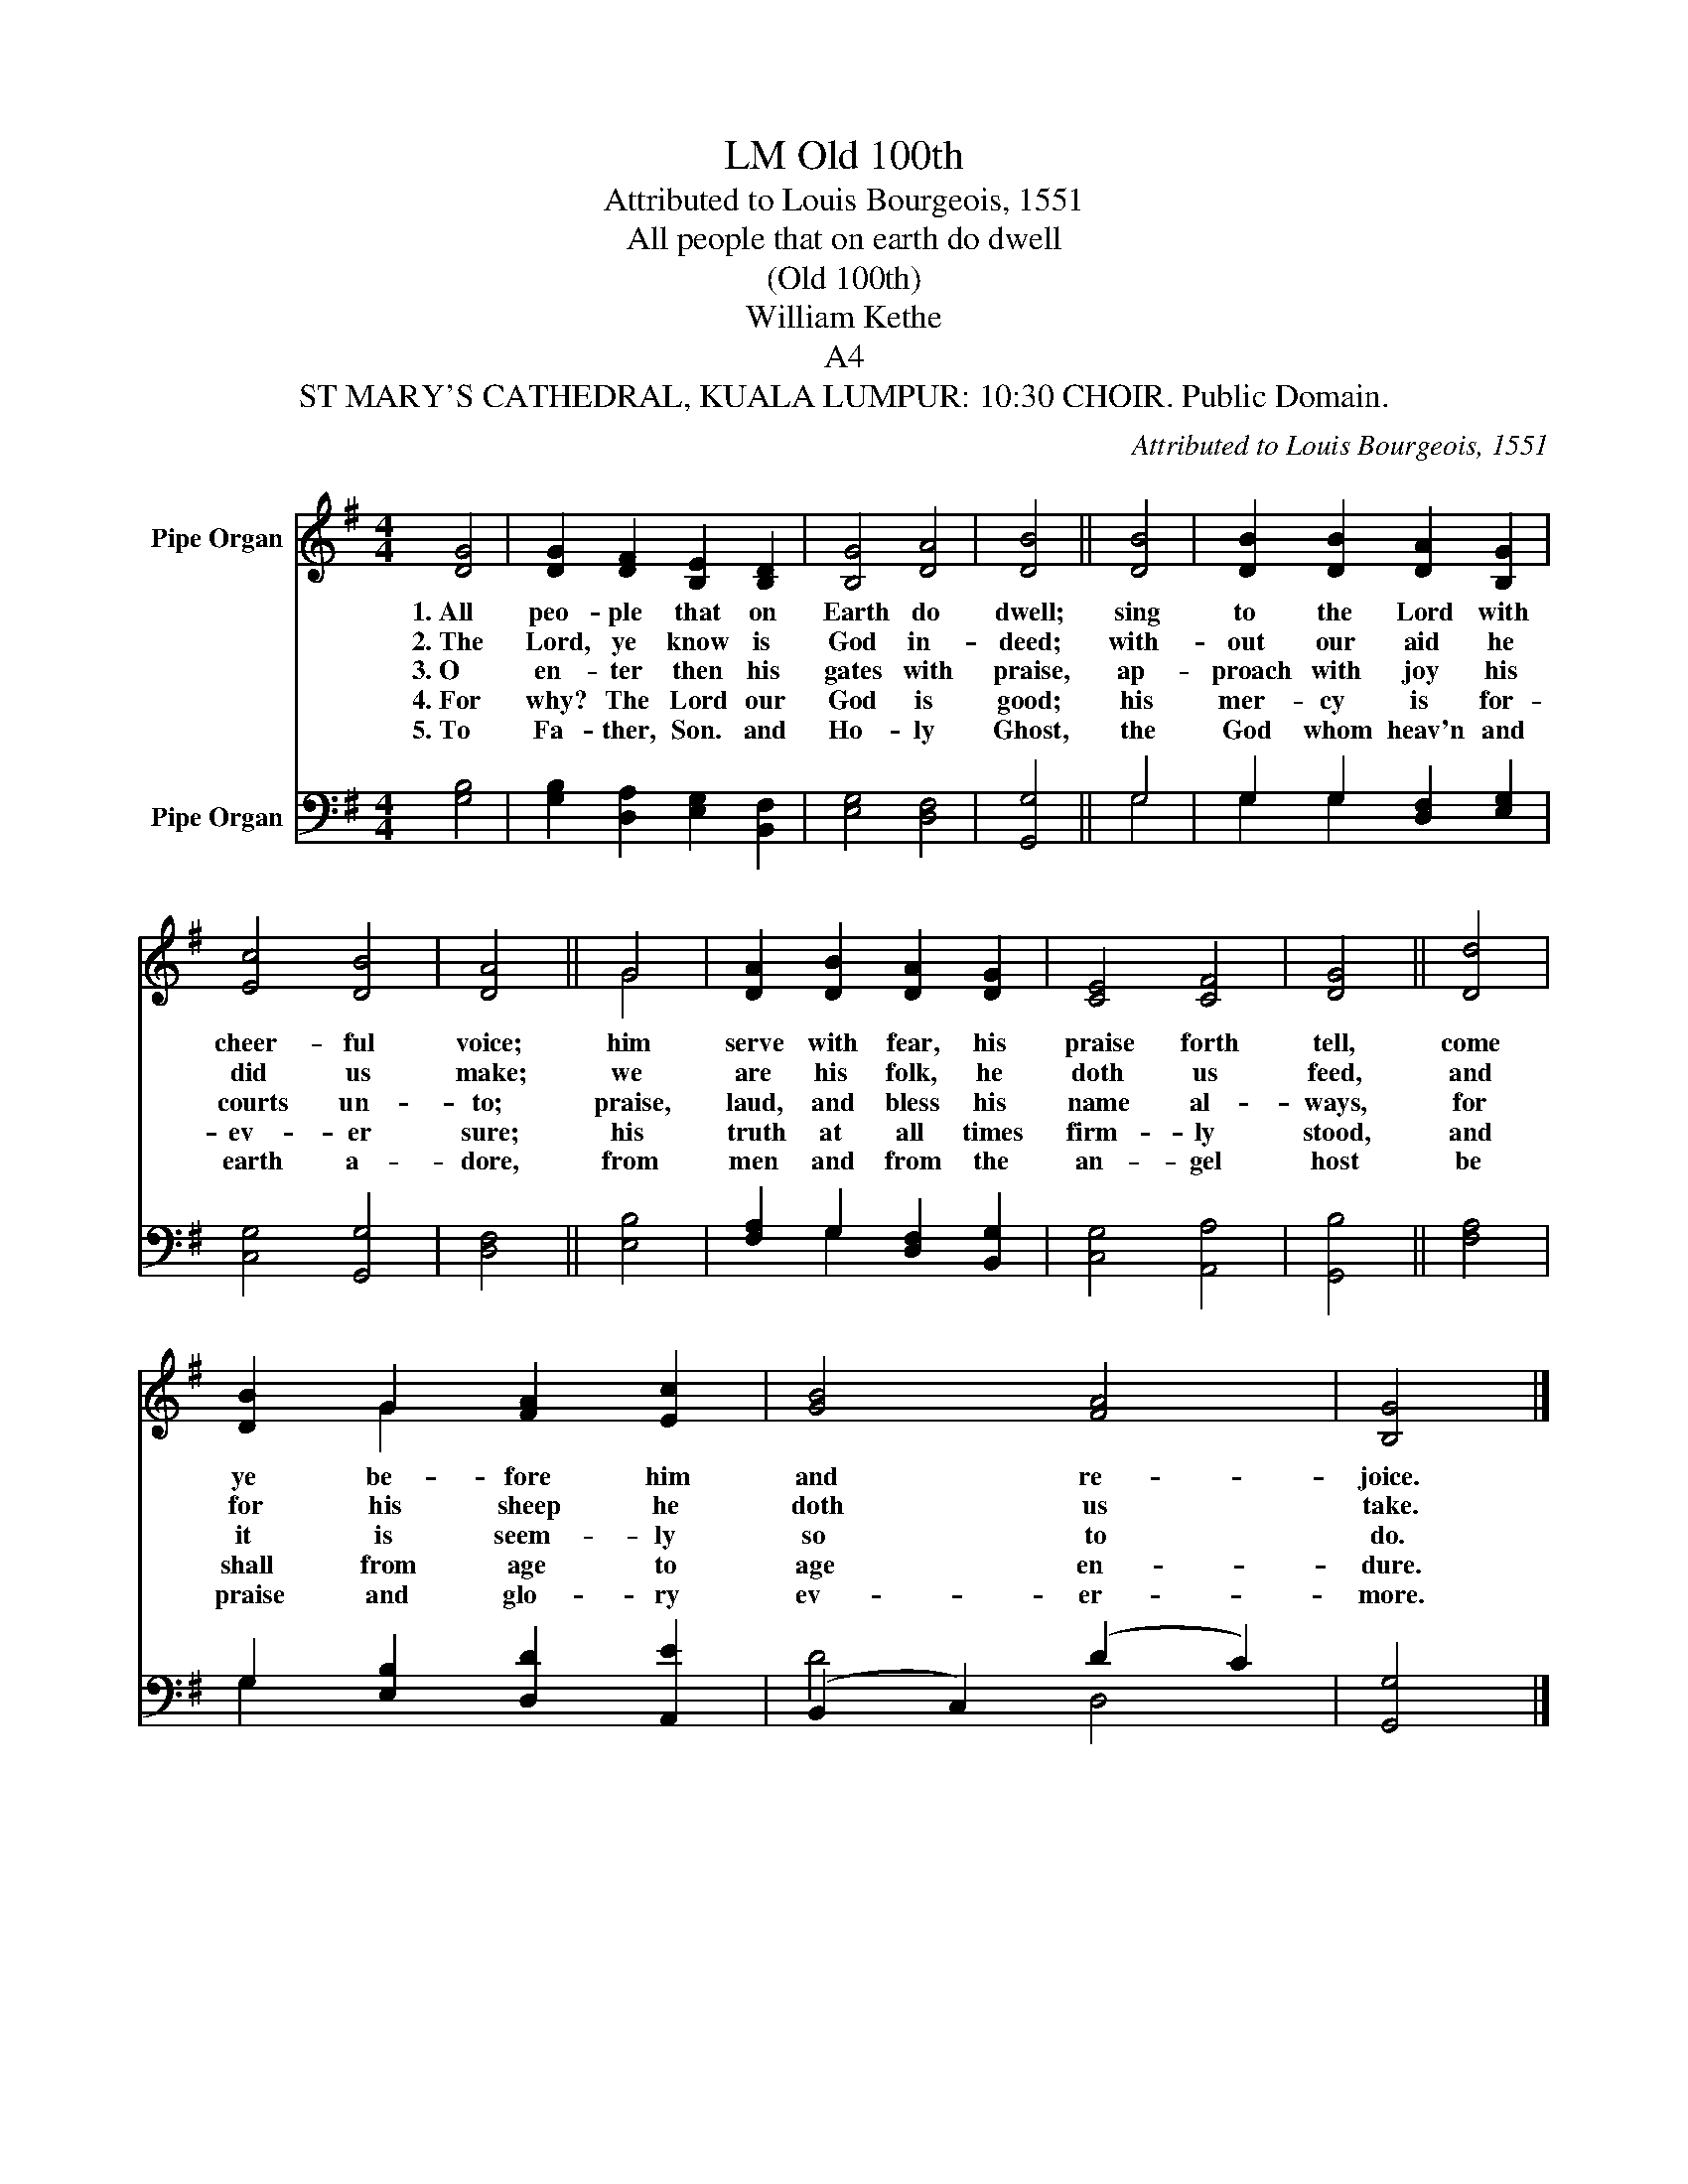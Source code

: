 X:1
T:Old 100th, LM
T:Attributed to Louis Bourgeois, 1551
T:All people that on earth do dwell
T:(Old 100th)
T:William Kethe
T:A4
T:ST MARY'S CATHEDRAL, KUALA LUMPUR: 10:30 CHOIR. Public Domain.
C:Attributed to Louis Bourgeois, 1551
Z:ST MARY'S CATHEDRAL, KUALA LUMPUR: 10:30 CHOIR. Public Domain.
%%score ( 1 2 ) ( 3 4 )
L:1/8
M:4/4
K:G
V:1 treble nm="Pipe Organ"
V:2 treble 
V:3 bass nm="Pipe Organ"
V:4 bass 
V:1
 [DG]4 | [DG]2 [DF]2 [B,E]2 [B,D]2 | [B,G]4 [DA]4 | [DB]4 || [DB]4 | [DB]2 [DB]2 [DA]2 [B,G]2 | %6
w: 1.~All|peo- ple that on|Earth do|dwell;|sing|to the Lord with|
w: 2.~The|Lord, ye know is|God in-|deed;|with-|out our aid he|
w: 3.~O|en- ter then his|gates with|praise,|ap-|proach with joy his|
w: 4.~For|why? The Lord our|God is|good;|his|mer- cy is for-|
w: 5.~To|Fa- ther, Son. and|Ho- ly|Ghost,|the|God whom heav'n and|
 [Ec]4 [DB]4 | [DA]4 || G4 | [DA]2 [DB]2 [DA]2 [DG]2 | [CE]4 [CF]4 | [DG]4 || [Dd]4 | %13
w: cheer- ful|voice;|him|serve with fear, his|praise forth|tell,|come|
w: did us|make;|we|are his folk, he|doth us|feed,|and|
w: courts un-|to;|praise,|laud, and bless his|name al-|ways,|for|
w: ev- er|sure;|his|truth at all times|firm- ly|stood,|and|
w: earth a-|dore,|from|men and from the|an- gel|host|be|
 [DB]2 G2 [FA]2 [Ec]2 | [GB]4 [FA]4 | [B,G]4 |] %16
w: ye be- fore him|and re-|joice.|
w: for his sheep he|doth us|take.|
w: it is seem- ly|so to|do.|
w: shall from age to|age en-|dure.|
w: praise and glo- ry|ev- er-|more.|
"^Alternative harmonization (Tenor Lead); John Dowland 1532-1626" [DB]4 | [DB]2 [DA]2 .c2 B2 | %18
w: 4.For|why? The Lord our|
w: 5.To|Fa- ther, Son and|
w: ||
w: ||
w: ||
 B4 [Fd]4 | [Gd]4 || [Gd]4 | [Gd]2 [Gd]2 [Fd]2 [EB]2 | [Ge]4 [Gd]4 | [Fd]4 || [DB]4 | %25
w: God is|Good;|his|mer- cy is for-|ev- er|sure;|his|
w: Ho- ly|Ghost;|the|God whom heav'n and|earth a-|dore,|from|
w: |||||||
w: |||||||
w: |||||||
 [FA]2 [DG]2 F2 d2 | c4 [DA]4 | [DB]4 || [GB]4 | [DG]2 [GG]2 [Fd]2 [Ge]2 | [Gd]4 (d3 c) | B4 |] %32
w: truth at all times|firm- ly|stood,|and|shall from age to|age en- *|dure.|
w: men and from the|an- gel|host,|be|praise and glo- ry|ev- er- *|more.|
w: |||||||
w: |||||||
w: |||||||
[Q:1/4=30] [EG]4 [DG]4 |] %33
w: A- men|
w: |
w: |
w: |
w: |
V:2
 x4 | x8 | x8 | x4 || x4 | x8 | x8 | x4 || G4 | x8 | x8 | x4 || x4 | x2 G2 x4 | x8 | x4 |] x4 | %17
 x4 EF G2 | G4 x4 | x4 || x4 | x8 | x8 | x4 || x4 | x4 (D3 D) | E4 x4 | x4 || x4 | x8 | x4 F4 | %31
 B,4 |] x8 |] %33
V:3
 [G,B,]4 | [G,B,]2 [D,A,]2 [E,G,]2 [B,,F,]2 | [E,G,]4 [D,F,]4 | [G,,G,]4 || G,4 | %5
 G,2 G,2 [D,F,]2 [E,G,]2 | [C,G,]4 [G,,G,]4 | [D,F,]4 || [E,B,]4 | [F,A,]2 G,2 [D,F,]2 [B,,G,]2 | %10
 [C,G,]4 [A,,A,]4 | [G,,B,]4 || [F,A,]4 | G,2 [E,B,]2 [D,D]2 [A,,E]2 | (B,,2 C,2) (D2 C2) | %15
 [G,,G,]4 |] [G,,G,]4 | [G,,G,]2 [D,F,]2 [A,,E,]2 [B,,D,]2 | [E,G,]4 [D,A,]4 | [G,,B,]4 || %20
 [G,B,]4 | [G,B,]2 [G,B,]2 [D,A,]2 [E,G,]2 | [C,C]4 [G,B,]4 | [D,A,]4 || [G,,G,]4 | %25
 [D,A,]2 [G,,B,]2 [D,A,]2 [B,,G,]2 | [C,E,]4 [D,F,]4 | [G,,G,]4 || [G,D]4 | %29
 [G,B,]2 [E,G,]2 [D,A,]2 [C,C]2 | [G,B,]4 [D,A,]4 | [G,,G,]4 |] [C,C]4 [B,,B,]4 |] %33
V:4
 x4 | x8 | x8 | x4 || G,4 | G,2 G,2 x4 | x8 | x4 || x4 | x2 G,2 x4 | x8 | x4 || x4 | G,2 x6 | %14
 D4 D,4 | x4 |] x4 | x8 | x8 | x4 || x4 | x8 | x8 | x4 || x4 | x8 | x8 | x4 || x4 | x8 | x8 | x4 |] %32
 x8 |] %33

